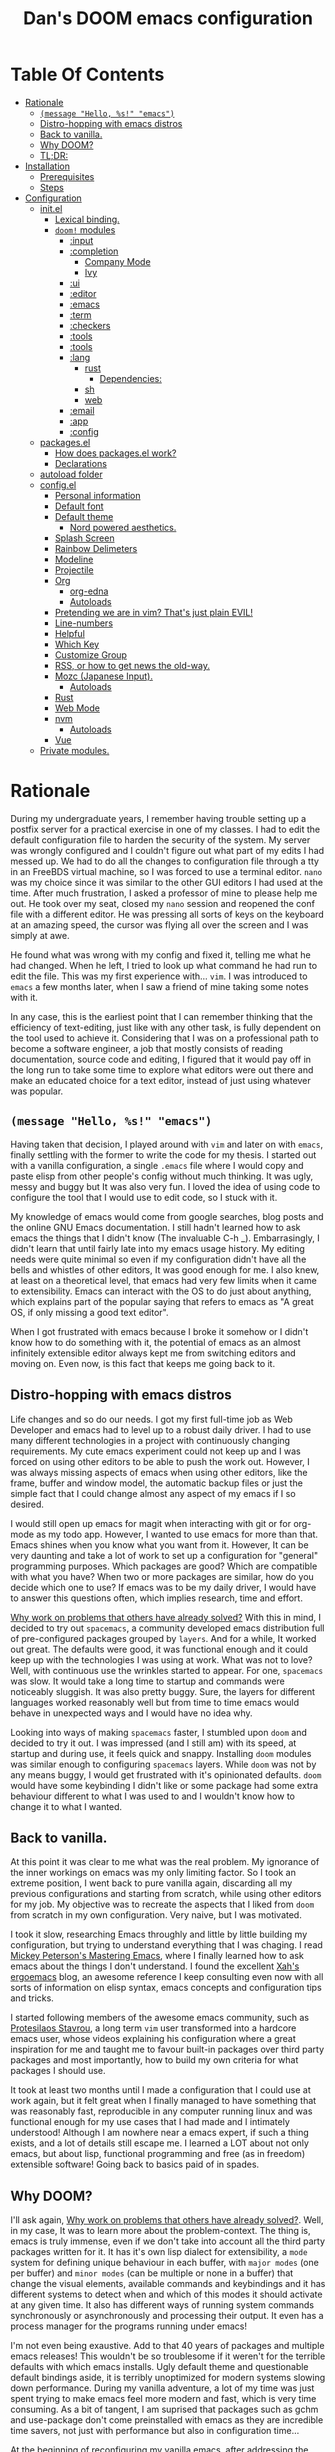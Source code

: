 # -*- eval: (when (and (fboundp #'toc-org-mode) (not toc-org-mode)) (toc-org-mode)); -*-

#+TITLE: Dan's DOOM emacs configuration
#+OPTIONS: toc:nil tags:nil todo:nil

* Table Of Contents :TOC_9:
- [[#rationale][Rationale]]
  - [[#message-hello-s-emacs][~(message "Hello, %s!" "emacs")~]]
  - [[#distro-hopping-with-emacs-distros][Distro-hopping with emacs distros]]
  - [[#back-to-vanilla][Back to vanilla.]]
  - [[#why-doom][Why DOOM?]]
  - [[#tldr][TL;DR:]]
- [[#installation][Installation]]
  - [[#prerequisites][Prerequisites]]
  - [[#steps][Steps]]
- [[#configuration][Configuration]]
  - [[#initel][init.el]]
    - [[#lexical-binding][Lexical binding.]]
    - [[#doom-modules][~doom!~ modules]]
      - [[#input][:input]]
      - [[#completion][:completion]]
        - [[#company-mode][Company Mode]]
        - [[#ivy][Ivy]]
      - [[#ui][:ui]]
      - [[#editor][:editor]]
      - [[#emacs][:emacs]]
      - [[#term][:term]]
      - [[#checkers][:checkers]]
      - [[#tools][:tools]]
      - [[#tools-1][:tools]]
      - [[#lang][:lang]]
        - [[#rust][rust]]
          - [[#dependencies][Dependencies:]]
        - [[#sh][sh]]
        - [[#web][web]]
      - [[#email][:email]]
      - [[#app][:app]]
      - [[#config][:config]]
  - [[#packagesel][packages.el]]
    - [[#how-does-packagesel-work][How does packages.el work?]]
    - [[#declarations][Declarations]]
  - [[#autoload-folder][autoload folder]]
  - [[#configel][config.el]]
    - [[#personal-information][Personal information]]
    - [[#default-font][Default font]]
    - [[#default-theme][Default theme]]
      - [[#nord-powered-aesthetics][Nord powered aesthetics.]]
    - [[#splash-screen][Splash Screen]]
    - [[#rainbow-delimeters][Rainbow Delimeters]]
    - [[#modeline][Modeline]]
    - [[#projectile][Projectile]]
    - [[#org][Org]]
      - [[#org-edna][org-edna]]
      - [[#autoloads][Autoloads]]
    - [[#pretending-we-are-in-vim-thats-just-plain-evil][Pretending we are in vim? That's just plain EVIL!]]
    - [[#line-numbers][Line-numbers]]
    - [[#helpful][Helpful]]
    - [[#which-key][Which Key]]
    - [[#customize-group][Customize Group]]
    - [[#rss-or-how-to-get-news-the-old-way][RSS, or how to get news the old-way.]]
    - [[#mozc-japanese-input][Mozc (Japanese Input).]]
      - [[#autoloads-1][Autoloads]]
    - [[#rust-1][Rust]]
    - [[#web-mode][Web Mode]]
    - [[#nvm][nvm]]
      - [[#autoloads-2][Autoloads]]
    - [[#vue][Vue]]
  - [[#private-modules][Private modules.]]

* Rationale

During my undergraduate years, I remember having trouble setting up a postfix
server for a practical exercise in one of my classes. I had to edit the default
configuration file to harden the security of the system. My server was wrongly
configured and I couldn't figure out what part of my edits I had messed up. We
had to do all the changes to configuration file through a tty in an FreeBDS
virtual machine, so I was forced to use a terminal editor. =nano= was my choice
since it was similar to the other GUI editors I had used at the time. After much
frustration, I asked a professor of mine to please help me out. He took over my
seat, closed my =nano= session and reopened the conf file with a different editor.
He was pressing all sorts of keys on the keyboard at an amazing speed, the
cursor was flying all over the screen and I was simply at awe.

He found what was wrong with my config and fixed it, telling me what he had
changed. When he left, I tried to look up what command he had run to edit the
file. This was my first experience with... =vim=.  I was introduced to =emacs= a few
months later, when I saw a friend of mine taking some notes with it.

In any case, this is the earliest point that I can remember thinking that the
efficiency of text-editing, just like with any other task, is fully dependent on
the tool used to achieve it. Considering that I was on a professional path to
become a software engineer, a job that mostly consists of reading documentation,
source code and editing, I figured that it would pay off in the long run to take
some time to explore what editors were out there and make an educated choice for
a text editor, instead of just using whatever was popular.

** ~(message "Hello, %s!" "emacs")~

Having taken that decision, I played around with =vim= and later on with =emacs=,
finally settling with the former to write the code for my thesis. I started out
with a vanilla configuration, a single =.emacs= file where I would copy and paste
elisp from other people's config without much thinking.  It was ugly, messy and
buggy but It was also very fun. I loved the idea of using code to configure the
tool that I would use to edit code, so I stuck with it.

My knowledge of emacs would come from google searches, blog posts and the online
GNU Emacs documentation. I still hadn't learned how to ask emacs the things that
I didn't know (The invaluable C-h _).  Embarrasingly, I didn't learn that until
fairly late into my emacs usage history.  My editing needs were quite minimal so
even if my configuration didn't have all the bells and whistles of other
editors, It was good enough for me. I also knew, at least on a theoretical
level, that emacs had very few limits when it came to extensibility. Emacs can
interact with the OS to do just about anything, which explains part of the
popular saying that refers to emacs as "A great OS, if only missing a good text
editor".

When I got frustrated with emacs because I broke it somehow or I didn't know how
to do something with it, the potential of emacs as an almost infinitely
extensible editor always kept me from switching editors and moving on. Even now,
is this fact that keeps me going back to it.

** Distro-hopping with emacs distros

Life changes and so do our needs. I got my first full-time job as Web Developer
and emacs had to level up to a robust daily driver. I had to use many different
technologies in a project with continuously changing requirements.  My cute
emacs experiment could not keep up and I was forced on using other editors to be
able to push the work out.  However, I was always missing aspects of emacs when
using  other editors, like the frame, buffer and window model, the automatic
backup files or just the simple fact that I could change almost any aspect of my
emacs if I so desired.

I would still open up emacs for magit when interacting with git or for org-mode
as my todo app. However, I wanted to use emacs for more than that. Emacs shines
when you know what you want from it. However, It can be very daunting and take a
lot of work to set up a configuration for "general" programming purposes.  Which
packages are good? Which are compatible with what you have? When two or more
packages are similar, how do you decide which one to use? If emacs was to be my
daily driver, I would have to answer this questions often, which implies
research, time and effort.

_Why work on problems that others have already solved?_ With this in mind, I
decided to try out =spacemacs=, a community developed emacs distribution full of
pre-configured packages grouped by =layers=. And for a while, It worked out great.
The defaults were good, it was functional enough and it could keep up with the
technologies I was using at work. What was not to love? Well, with continuous
use the wrinkles started to appear. For one, =spacemacs= was slow. It would take a
long time to startup and commands were noticeably sluggish. It was also pretty
buggy.  Sure, the layers for different languages worked reasonably well but from
time to time emacs would behave in unexpected ways and I would have no idea why.

Looking into ways of making =spacemacs= faster, I stumbled upon =doom= and decided
to try it out. I was impressed (and I still am) with its speed, at startup and
during use, it feels quick and snappy. Installing =doom= modules was similar
enough to configuring =spacemacs= layers. While =doom= was not by any means buggy, I
would get frustrated with it's opinionated defaults.  =doom= would have some
keybinding I didn't like or some package had some extra behaviour different to
what I was used to and I wouldn't know how to change it to what I wanted.

** Back to vanilla.

At this point it was clear to me what was the real problem. My ignorance of the
inner workings on emacs was my only limiting factor. So I took an extreme
position, I went back to pure vanilla again, discarding all my previous
configurations and starting from scratch, while using other editors for my job.
My objective was to recreate the aspects that I liked from =doom= from scratch in
my own configuration. Very naive, but I was motivated.

I took it slow, researching Emacs throughly and little by little building my
configuration, but trying to understand everything that I was chaging. I read
[[https://www.masteringemacs.org/][Mickey Peterson's Mastering Emacs]], where I finally learned how to ask emacs
about the things I don't understand. I found the excellent [[http://ergoemacs.org/][Xah's ergoemacs]] blog,
an awesome reference I keep consulting even now with all sorts of information on
elisp syntax, emacs concepts and configuration tips and tricks.

I started following members of the awesome emacs community, such as [[https://protesilaos.com/dotemacs/][Protesilaos
Stavrou]], a long term =vim= user transformed into a hardcore emacs user, whose
videos explaining his configuration where a great inspiration for me and taught
me to favour built-in packages over third party packages and most importantly,
how to build my own criteria for what packages I should use.

It took at least two months until I made a configuration that I could use at
work again, but it felt great when I finally managed to have something that was
reasonably fast, reproducible in any computer running linux and was functional
enough for my use cases that I had made and I intimately understood!  Although I
am nowhere near a emacs expert, if such a thing exists, and a lot of details
still escape me. I learned a LOT about not only emacs, but about lisp,
functional programming and free (as in freedom) extensible software! Going back
to basics paid of in spades.

** Why DOOM?

I'll ask again, _Why work on problems that others have already solved?_. Well, in
my case, It was to learn more about the problem-context.  The thing is, emacs is
truly immense, even if we don't take into account all the third party packages
written for it. It has it's own lisp dialect for extensibility, a =mode= system
for defining unique behaviour in each buffer, with =major modes= (one per buffer)
and =minor modes= (can be multiple or none in a buffer) that change the visual
elements, available commands and keybindings and it has different systems to
detect when and which of this modes it should activate at any given time. It
also has different ways of running system commands synchronously or
asynchronously and processing their output. It even has a process manager for
the programs running under emacs!

I'm not even being exaustive. Add to that 40 years of packages and multiple
emacs releases! This wouldn't be so troublesome if it weren't for the terrible
defaults with which emacs installs. Ugly default theme and questionable default
bindings aside, it is terribly unoptimized for modern systems slowing down
performance. During my vanilla adventure, a lot of my time was just spent trying
to make emacs feel more modern and fast, which is very time consuming.  As a bit
of tangent, I am suprised that packages such as gchm and use-package don't come
preinstalled with emacs as they are incredible time savers, not just with
performance but also in configuration time...

At the beginning of reconfiguring my vanilla emacs, after addressing the
terrible defaults, the problems I was trying to solve were interesting, perhaps
because it was my first time trying to solve them. Things like "What's the best
moment to lazy load this package?", "How do I write Spanish accents in emacs?"
or "How should I structure my .el files directory?". As the configuration grew,
more and more problems started appearing. Nothing major that broke my workflow
but annoyances none the less. I would write =FIXME= comments in my .el files to
keep track of this problems so I could fix them later.

When I wanted to set up emacs for a new language environments, I would spend a
lot of time checking out what community packages there were for that especific
environment, putting =TODO= comments with the projects repository url so I could
try out and configure it out later on. Quickly It became the case that for every
=FIXME= or =TODO= comment I would solve, two or three more would appear.

The =FIXME= were not such a big deal, I like hunting bugs and fixing them, since I
always feel like I atleast learn something in the process.  The big problems
were the =TODO=, which were not remotly as interesting to solve. Looking for
packages is time consuming and many times I ended up not using what I tried out.
Other times, the packages I was interested in were so massive I never wanted to
because I knew It would take a long time to really configure it like I wanted
to. Honorable mentions in this categories are =lsp= and =treemacs=.

#+HTML: <p align="center"><img src="https://raw.githubusercontent.com/danilevy1212/doom/master/img/too-many-todos.png"/></p>
#+HTML: <p align="center">Unresolved issues in my vanilla configuration.</p>

So, _Why work on problems that others have already solved?_. Not all problems are
made equally and some problems are just tedious to solve, this is the principal
reason why I choose to go back to =doom=. Another reason is that I strongly agree
with the project guiding principals. =doom= is not and IDE replacement or a you
get what you see type of editor. It's fully expected of its users to customize
it and all its functionality is opened to the user so it can be tinkered with.
No magic, just very well thought out elisp macros and hooks!

This is perhaps what I like the most about =doom=, its true power resides in it's
=core= module, where all the macros, functions and hooks used to help the user
extend emacs resides. The =modules= in =doom= just use those set of tools to offer
configuration options for specific use cases. This offers a mix of the best of
both the worlds of vanilla emacs and spacemacs. With =doom= I can try out a
module, see what I like, bring it over to my configuration, disable packages
that I don't like and mix them with my own packages in a quick and reliable
manner, much more so that If I were back in vanilla emacs.

** TL;DR:

[[https://blog.jethro.dev/posts/migrating_to_doom_emacs/][It offers reasonable defaults and lots of functionality without sacrificing extensability or performance]]

* Installation

** Prerequisites

- Git 2.23+
- Emacs 26.1+ *(27.x is recommended)*
- [[https://github.com/BurntSushi/ripgrep][ripgrep]] 11.0+
- GNU Find
- (Optional) [[https://github.com/sharkdp/fd][fd]] 7.3.0+ (known as ~fd-find~ on Debian, Ubuntu & derivatives) --
  improves performance for many file indexing commands

Additionally, the =doom= executable (located at ~user-emacs-directory/bin/doom~)
can be called with the =doctor= argument to obtain information of posible
missing dependencies used by the modules.

** Steps

First, clone this repository in your ~DOOMDIR~. ~DOOMDIR~ is an environment variable
that points to the location of your private configuration. If ~DOOMDIR~ does not
exist, =doom= will look for your configuration in =doom.d=.

#+begin_src shell :tangle no
export DOOMDIR=/path/to/doom/dir
#+end_src

With the following command you can clone the repository in either case:

#+begin_src shell :tangle no
git clone https://github.com/danilevy1212/doom.git ${DOOMDIR:-~/.doom.d}
#+end_src

Then, just follow the instructions for installing [[https://github.com/hlissner/doom-emacs#install][doom emacs]]. In case you have
set ~DOOMDIR~, make sure to run ~doom env~ before ~doom install~.

* Configuration

Blocks preceded with =IE= are just examples that are not evaluated, the rest of
the blocks are put in the filename of the corresponding heading.

** init.el

This file controls what Doom modules are enabled and what order they load
in. Remember to run ~doom sync~ after modifying it!

*** Lexical binding.

Elisp by default has dynamic-scope, which is fine if a little weird. However,
dynamic scope comes with a performance penalty. Optional lexical scope has to be
activated with a file parameter, as such:

#+begin_src elisp :tangle init.el
;;; $DOOMDIR/init.el -*- lexical-binding: t; -*-
#+end_src

This options has to be activated in a per file basis, so it's hardly the last
time we will use these block of code.

*** TODO ~doom!~ modules

The ~doom!~ macro controls which modules are loaded into doom emacs. Modules are
package configurations made by the community. In the spirit of emacs, all the
configuration that comes with a particular module can be extended or even completly
overwritten by your private config.

Modules are completly open for discovery. Press 'SPC h d h' (or 'C-h d h' for
non-vim users) to access Doom's documentation. There you'll find a "Module
Index" link where you'll find a comprehensive list of Doom's modules and what
flags they support.

Alternatively, press 'gd' (or 'C-c c d') on a module to browse its directory
(for easy access to its source code).

The ~doom!~ macro is capable of some conditional logic, thanks to the ~:if~ and
~:cond~ keywords.  Unfortunately, these keywords are not well documented beyond
and example in the docs. The rest of the keywords match with a directory location.
The symbols following a keyword are a module that reside in said directory.

A module is structurely similar to the ~$DOODIR~ folder. Defines a packages.el
and config.el in the very least, plus autoloads and such. Some modules are
documented with a ~README.org~, many others are not, so it's important to take a
look a the source code, see what they define and configure, before deciding to
use a module.

Some modules can be wrapped in a list and given 'flags', that activate extra
optional configuration. The list must have the module name as the car, the flags
as the tail.

**** :input

I was tempted to use the ~japanese~ module but only ~pangu spacing~ seems like a
package I could use, so I rather install it standalone.

#+begin_src elisp :tangle init.el
(doom! :input
       ;;chinese
       ;;japanese
       ;;layout            ; auie,ctsrnm is the superior home row
#+end_src

**** :completion

***** Company Mode

In my opinion, this package offers such a boost in productivity it's almost
essential. Sure, the overlay can be distracting for some, but it's very
unintrusive and completly optional while being a very good tool for
discoverability.

#+begin_src elisp :tangle init.el
       :completion
       (company +childframe)  ; the ultimate code completion backend
#+end_src

Doom offers a bunch of neat little extras. For starters, =+childframe= flag
configures the company overlay to live in its own frame, which looks nicer
in the GUI.

By default, completion is triggered after a short idle period or with the
=C-SPC= key. While the popup is visible, the following keys are available:

| Keybind | Description                              |
|---------+------------------------------------------|
| =C-n=     | Go to next candidate                     |
| =C-p=     | Go to previous candidate                 |
| =C-j=     | (evil) Go to next candidate              |
| =C-k=     | (evil) Go to previous candidate          |
| =C-h=     | Display documentation (if available)     |
| =C-u=     | Move to previous page of candidates      |
| =C-d=     | Move to next page of candidates          |
| =C-s=     | Filter candidates                        |
| =C-S-s=   | Search candidates with helm/ivy          |
| =C-SPC=   | Complete common                          |
| =TAB=     | Complete common or select next candidate |
| =S-TAB=   | Select previous candidate                |

In the spirit of Vim's omni-completion, the following insert mode keybinds are
available to evil users to access specific company backends:

| Keybind | Description                       |
|---------+-----------------------------------|
| =C-x C-]= | Complete etags                    |
| =C-x C-f= | Complete file path                |
| =C-x C-k= | Complete from dictionary/keyword  |
| =C-x C-l= | Complete full line                |
| =C-x C-o= | Invoke complete-at-point function |
| =C-x C-n= | Complete next symbol at point     |
| =C-x C-p= | Complete previous symbol at point |
| =C-x C-s= | Complete snippet                  |
| =C-x s=   | Complete spelling suggestions     |

Completion candidates are supplied by the functions defined in
~company-backends~. Doom offers a helper macro, ~set-company-backend!~ to change
the value of a ~company-backends~ for a specific major/minor mode locally in the
buffer.  Some examples of how to use it can be found in the
~set-company-backend!~ documentation.

***** Ivy

Another super useful package. Ivy is a completion engine that looks deceptively
simple. Creating new search types is simple through it's [[https://oremacs.com/swiper/#api][API]] and has a lot
community packages that extend it. Ivy also comes with it's own Info node where
it details more of it's functionality.

This module offers a lot unique search commands through the =SPC s= and =SPC f=
prefixes. If the commands are prefixed with the universal command (=SPC u=),
their result with include hidden files.

For use evil users, it also offers a nice ex-command:

| ex command           | description                                                    |
|----------------------+----------------------------------------------------------------|
| ~:pg[rep][!] [query]~  | search project (if ~!~, include hidden files)                    |
| ~:pg[rep]d[!] [query]~ | search from current directory (if ~!~, don't search recursively) |

The optional `!` is equivalent to the universal argument for the previous
commands.

We take icons with the flags:

+ +icons :: all-the-icons niceties in the ivy buffer.
+ +fuzzy  :: Search for "close enough" matches.
+ +prescient :: Order candidate by selection frequency.

#+begin_src elisp :tangle init.el
       ;;helm              ; the *other* search engine for love and life
       ;;ido               ; the other *other* search engine...
       (ivy +icons +fuzzy +prescient)        ; a search engine for love and life
#+end_src

**** TODO :ui

#+begin_src elisp :tangle init.el
       :ui
       ;;deft              ; notational velocity for Emacs
       doom              ; what makes DOOM look the way it does
       doom-dashboard    ; a nifty splash screen for Emacs
       doom-quit         ; DOOM quit-message prompts when you quit Emacs
       ;;fill-column       ; a `fill-column' indicator
       hl-todo           ; highlight TODO/FIXME/NOTE/DEPRECATED/HACK/REVIEW
       ;;hydra
       ;;indent-guides     ; highlighted indent columns
       ;;ligatures         ; ligatures and symbols to make your code pretty again
       ;;minimap           ; show a map of the code on the side
       modeline          ; snazzy, Atom-inspired modeline, plus API
       ;;nav-flash         ; blink cursor line after big motions
       ;;neotree           ; a project drawer, like NERDTree for vim
       ophints           ; highlight the region an operation acts on
       (popup +defaults)   ; tame sudden yet inevitable temporary windows
       ;;tabs              ; a tab bar for Emacs
       ;;treemacs          ; a project drawer, like neotree but cooler
       ;;unicode           ; extended unicode support for various languages
       vc-gutter         ; vcs diff in the fringe
       vi-tilde-fringe   ; fringe tildes to mark beyond EOB
       ;;window-select     ; visually switch windows
       workspaces        ; tab emulation, persistence & separate workspaces
       zen               ; distraction-free coding or writing
#+end_src

**** TODO :editor

#+begin_src elisp :tangle init.el
       :editor
       (evil +everywhere); come to the dark side, we have cookies
       file-templates    ; auto-snippets for empty files
       fold              ; (nigh) universal code folding
       ;;(format +onsave)  ; automated prettiness
       ;;god               ; run Emacs commands without modifier keys
       ;;lispy             ; vim for lisp, for people who don't like vim
       ;;multiple-cursors  ; editing in many places at once
       ;;objed             ; text object editing for the innocent
       ;;parinfer          ; turn lisp into python, sort of
       ;;rotate-text       ; cycle region at point between text candidates
       snippets          ; my elves. They type so I don't have to
       ;;word-wrap         ; soft wrapping with language-aware indent
#+end_src

**** TODO :emacs

#+begin_src elisp :tangle init.el
       :emacs
       dired             ; making dired pretty [functional]
       electric          ; smarter, keyword-based electric-indent
       ;;ibuffer         ; interactive buffer management
       undo              ; persistent, smarter undo for your inevitable mistakes
       vc                ; version-control and Emacs, sitting in a tree
#+end_src

**** TODO :term

#+begin_src elisp :tangle init.el
       :term
       ;;eshell            ; the elisp shell that works everywhere
       ;;shell             ; simple shell REPL for Emacs
       ;;term              ; basic terminal emulator for Emacs
       vterm             ; the best terminal emulation in Emacs
#+end_src

**** TODO :checkers

#+begin_src elisp :tangle init.el
       :checkers
       syntax              ; tasing you for every semicolon you forget
       ;; spell             ; tasing you for misspelling mispelling
       ;; grammar           ; tasing grammar mistake every you make
#+end_src

**** TODO :tools
#+begin_src elisp :tangle init.el
       :tools
       ;;ansible
       ;;debugger          ; FIXME stepping through code, to help you add bugs
       ;;direnv
       ;;docker
       ;;editorconfig      ; let someone else argue about tabs vs spaces
       ;;ein               ; tame Jupyter notebooks with emacs
       (eval +overlay)     ; run code, run (also, repls)
       ;;gist              ; interacting with github gists
       lookup              ; navigate your code and its documentation
       lsp
       magit             ; a git porcelain for Emacs
       ;;make              ; run make tasks from Emacs
       ;;pass              ; password manager for nerds
       pdf               ; pdf enhancements
       ;;prodigy           ; FIXME managing external services & code builders
       ;;rgb               ; creating color strings
       ;;taskrunner        ; taskrunner for all your projects
       ;;terraform         ; infrastructure as code
       ;;tmux              ; an API for interacting with tmux
       ;;upload            ; map local to remote projects via ssh/ftp
#+end_src

**** TODO :tools
#+begin_src elisp :tangle init.el
       :os
       ;;(:if IS-MAC macos)  ; improve compatibility with macOS
       ;;tty               ; improve the terminal Emacs experience
#+end_src

**** TODO :lang

#+begin_src elisp :tangle init.el
       :lang
       ;;agda              ; types of types of types of types...
       ;;cc                ; C/C++/Obj-C madness
       ;;clojure           ; java with a lisp
       ;;common-lisp       ; if you've seen one lisp, you've seen them all
       ;;coq               ; proofs-as-programs
       ;;crystal           ; ruby at the speed of c
       ;;csharp            ; unity, .NET, and mono shenanigans
       ;;data              ; config/data formats
       ;;(dart +flutter)   ; paint ui and not much else
       ;;elixir            ; erlang done right
       ;;elm               ; care for a cup of TEA?
       emacs-lisp        ; drown in parentheses
       ;;erlang            ; an elegant language for a more civilized age
       ;;ess               ; emacs speaks statistics
       ;;faust             ; dsp, but you get to keep your soul
       ;;fsharp            ; ML stands for Microsoft's Language
       ;;fstar             ; (dependent) types and (monadic) effects and Z3
       ;;gdscript          ; the language you waited for
       ;;(go +lsp)         ; the hipster dialect
       ;;(haskell +dante)  ; a language that's lazier than I am
       ;;hy                ; readability of scheme w/ speed of python
       ;;idris             ;
       ;;json              ; At least it ain't XML
       ;;(java +meghanada) ; the poster child for carpal tunnel syndrome
       (javascript +lsp)   ; all(hope(abandon(ye(who(enter(here))))))
       ;;julia             ; a better, faster MATLAB
       ;;kotlin            ; a better, slicker Java(Script)
       ;;latex             ; writing papers in Emacs has never been so fun
       ;;lean
       ;;factor
       ;;ledger            ; an accounting system in Emacs
       ;;lua               ; one-based indices? one-based indices
       markdown          ; writing docs for people to ignore
       ;;nim               ; python + lisp at the speed of c
       ;;nix               ; I hereby declare "nix geht mehr!"
       ;;ocaml             ; an objective camel
       org               ; organize your plain life in plain text
       ;;php               ; perl's insecure younger brother
       ;;plantuml          ; diagrams for confusing people more
       ;;purescript        ; javascript, but functional
       (python +lsp +pyright) ; beautiful is better than ugly
       ;;qt                ; the 'cutest' gui framework ever
       ;;racket            ; a DSL for DSLs
       ;;raku              ; the artist formerly known as perl6
       ;;rest              ; Emacs as a REST client
       ;;rst               ; ReST in peace
       ;;(ruby +rails)     ; 1.step {|i| p "Ruby is #{i.even? ? 'love' : 'life'}"}
#+end_src


***** rust

Rustic mode is great and the integrates really well with cargo. The defaults are
reasonable and with the =+lsp= it integrates nicely with lsp, what's not to
love?

#+begin_src elisp :tangle init.el
       (rust +lsp)         ; Fe2O3.unwrap().unwrap().unwrap().unwrap()
#+end_src

****** Dependencies:

Requires [[https://github.com/rust-lang/rls][rls]] or [[https://rust-analyzer.github.io/manual.html#installation][rust-analyzer]], both obtainable with [[https://github.com/rust-lang/rustup][rustup]]. I always use =rls=.

***** TODO sh

#+begin_src elisp :tangle init.el
       ;;scala             ; java, but good
       ;;scheme            ; a fully conniving family of lisps
       sh                  ; she sells {ba,z,fi}sh shells on the C xor
#+end_src

***** TODO web

#+begin_src elisp :tangle init.el
       ;;sml
       ;;solidity          ; do you need a blockchain? No.
       ;;swift             ; who asked for emoji variables?
       ;;terra             ; Earth and Moon in alignment for performance.
       (web +lsp)          ; the tubes
       ;;yaml              ; JSON, but readable
#+end_src

**** TODO :email

#+begin_src elisp :tangle init.el
       :email
       ;;(mu4e +gmail)
       ;;notmuch
       ;;(wanderlust +gmail)
#+end_src

**** TODO :app

#+begin_src elisp :tangle init.el
       :app
       ;;calendar
       ;;irc               ; how neckbeards socialize
       (rss +org)        ; emacs as an RSS reader
       ;;twitter           ; twitter client https://twitter.com/vnought
#+end_src

**** TODO :config

#+begin_src elisp :tangle init.el
       :config
       literate
       (default +bindings +smartparens))
#+end_src

** packages.el

*** How does packages.el work?

To install a package with Doom you must declare them here and run ~doom sync~
on the command line, then restart Emacs for the changes to take effect -- or
use ~M-x doom/reload~.

To install SOME-PACKAGE from MELPA, ELPA or emacsmirror:

ie:
#+begin_src elisp :tangle no
(package! some-package)
#+end_src

To install a package directly from a remote git repo, you must specify a
~:recipe~. You'll find documentation on what ~:recipe~ accepts here:
https://github.com/raxod502/straight.el#the-recipe-format

ie:
#+begin_src elisp :tangle no
(package! another-package
  :recipe (:host github :repo "username/repo"))
#+end_src

If the package you are trying to install does not contain a PACKAGENAME.el
file, or is located in a subdirectory of the repo, you'll need to specify
~:files~ in the ~:recipe~:

ie:
#+begin_src elisp :tangle no
(package! this-package
  :recipe (:host github :repo "username/repo"
           :files ("some-file.el" "src/lisp/*.el")))
#+end_src

If you'd like to disable a package included with Doom, you can do so here
with the ~:disable~ property:

ie:
#+begin_src elisp :tangle no
(package! builtin-package :disable t)
#+end_src

You can override the recipe of a built in package without having to specify
all the properties for ~:recipe~. These will inherit the rest of its recipe
from Doom or MELPA/ELPA/Emacsmirror:

ie:
#+begin_src elisp :tangle no
(package! builtin-package :disable t)
#+end_src

You can override the recipe of a built in package without having to specify
all the properties for ~:recipe~. These will inherit the rest of its recipe
from Doom or MELPA/ELPA/Emacsmirror:

ie:
#+begin_src elisp :tangle no
(package! builtin-package :recipe (:nonrecursive t))
(package! builtin-package-2 :recipe (:repo "myfork/package"))
#+end_src

Specify a ~:branch~ to install a package from a particular branch or tag.
This is required for some packages whose default branch isn't ~master~ (which
our package manager can't deal with; see raxod502/straight.el#279)

ie:
#+begin_src elisp :tangle no
(package! builtin-package :recipe (:branch "develop"))
#+end_src

Use ~:pin~ to specify a particular commit to install.
ie:
#+begin_src elisp :tangle no
(package! builtin-package :pin "1a2b3c4d5e")
#+end_src

Doom's packages are pinned to a specific commit and updated from release to
release. The ~unpin!~ macro allows you to unpin single packages...

ie:
#+begin_src elisp :tangle no
(unpin! pinned-package)
; ...or multiple packages
(unpin! pinned-package another-pinned-package)
; ...Or *all* packages (NOT RECOMMENDED; will likely break things)
(unpin! t)
#+end_src

*** Declarations

For convinience, packages will be declared in code blocks close to their
configuration code blocks. Package declaration blocks actually go to into
=packages.el=.  Package declarations blocks can be distinguished for only
containing the ~package!~ macro.

We don't permit the package.el file to be byte compiled and declare its
lexical binding.

#+begin_src elisp :tangle packages.el
;; -*- no-byte-compile: t; lexical-binding:t; -*-
;;; $DOOMDIR/packages.el
#+end_src


** autoload folder

Autoloads blocks go into different files in the =autoload= folder.  In this
folder there are several files which define functions that shouldn't be loaded
until they're needed and logic that should be autoloaded (evaluated very, very
early at startup).

This is all made possible thanks to the autoload cookie: ~;;;###autoload~.
Placing this on top of a lisp form will do one of two things:

1. Add a ~autoload~ call to Doom's autoload file (found in
   =~/.emacs.d/.local/autoloads.el=, which is read very early in the startup
   process).
2. Or copy that lisp form to Doom's autoload file verbatim (usually the case for
   anything other then ~def*~ forms, like ~defun~ or ~defmacro~).

Doom's autoload file is generated by scanning these files when you execute ~doom
sync~.

As with package declarations blocks, autoload code blocks will be placed close
to their related configuration blocks. These will be placed in a autoload
subheading within the corresponding package heading.

** config.el

Most of the configuration is written here. In =config.el= we further customize
the packages from the different modules and in =packages.el=. In other words, the
real fun starts here.  As always, we start by declaring the lexical binding:

#+BEGIN_SRC elisp
;;; $DOOMDIR/config.el -*- lexical-binding: t; -*-
#+END_SRC

*** Personal information

Some functionality uses this to identify you, e.g. GPG configuration, email
clients, file templates and snippets.

#+begin_src elisp
(setq user-full-name "Daniel Levy Moreno"
      user-mail-address "daniellevymoreno@gmail.com")
#+end_src

*** Default font

Doom exposes five (optional) variables for controlling fonts in Doom. Here
are the three important ones:

+ ~doom-font~
+ ~doom-variable-pitch-font~
+ ~doom-big-font~ -- used for ~doom-big-font-mode~; use this for
  presentations or streaming.

They all accept either a font-spec, font string ("Input Mono-12"), or xlfd
font string. You generally only need these two:

ie:
#+begin_src elisp :tangle no
(setq doom-font (font-spec :family "monospace" :size 12 :weight 'semi-light)
      doom-variable-pitch-font (font-spec :family "sans" :size 13))
#+end_src

Let's _choose_ our *monospaced* font, /Hack/ goodness:

#+begin_src elisp
(setq doom-font (font-spec :family "Hack" :size 16))
#+end_src

And our =variable pitch= +font+, ~DejaVu Sans~:

#+begin_src elisp :tangle no
(setq doom-variable-pitch-font (font-spec :family "DejaVu Sans" :size 20))
#+end_src

Comments and keywords should pop more...

#+begin_src elisp
(custom-set-faces!
  '(font-lock-comment-face :slant italic)
  '(font-lock-keyword-face :slant italic))
#+end_src

When in zen mode, scale text just a bit.

#+begin_src elisp
(after! writeroom-mode
  (setq +zen-text-scale 1.25))
#+end_src

*** Default theme

There are two ways to load a theme. Both assume the theme is installed and
available. You can either set ~doom-theme~ or manually load a theme with the
~load-theme~ function. This is the default:

#+begin_src elisp
(setq doom-theme 'doom-nord)
#+end_src

**** Nord powered aesthetics.

Let's add some small customizations, mostly make everything a bit brighter and bigger:

#+begin_src elisp
(use-package! doom-nord-theme
  :defer t
  :custom
  (doom-nord-brighter-modeline t)
  (doom-nord-padded-modeline t)
  (doom-nord-region-highlight 'frost))
#+end_src

*** Splash Screen

Default doom dashboard is pretty and welcoming, let's just give it a small personal touch.

#+begin_src elisp
(setq fancy-splash-image (expand-file-name "img/stallman.png" doom-private-dir))
#+end_src

Paying respects to both the spirit of emacs and its creator.

#+HTML: <p align="center"><img src="https://raw.githubusercontent.com/danilevy1212/doom/master/img/stallman.png"/></p>

*** Rainbow Delimeters

Matching pairs draw with the same face color, making them easily identifiable.

#+begin_src elisp
(add-hook! prog-mode #'rainbow-delimiters-mode-enable)
#+end_src

*** Modeline

The default doom-modeline is great, the only thing is that I want it to show me
the evil state I am in with a letter instead of an icon:

#+begin_src elisp
(use-package! doom-modeline
  :defer t
  :custom
  (doom-modeline-modal-icon nil))
#+end_src

Also, the battery indicator is pretty neat:

#+begin_src elisp
(use-package! battery
  :hook
  (doom-modeline-mode . display-battery-mode))
#+end_src

*** Projectile

Let's make projectile's life easier by giving it some paths where I normally
store projects.

#+begin_src elisp
(setq projectile-project-search-path '("~/Projects/" "~/.config/"))
#+end_src

*** Org

One of the killer features of emacs.

#+begin_src elisp
(use-package! org
    :defer t
#+end_src

If you use ~org~ and don't want your org files in the default location below,
change ~org-directory~. It must be set before org loads!

#+begin_src elisp
    :custom
    (org-directory "~/Cloud/org/")
#+end_src

Set ~org-attach-id-dir~ back to default value.

#+begin_src elisp
    (org-attach-id-dir  "data")
#+end_src

I only use one agenda file, that has all my rutine stuff in it.

#+begin_src elisp
    (org-agenda-files  `(,(expand-file-name "agenda.org" org-directory)))
#+end_src

Make emphasis markers autohide

#+begin_src elisp
    (org-hide-emphasis-markers t)
#+end_src

Modules for keeping track of habits and completing checklists.

#+begin_src elisp
    (org-module  '(org-habit org-checklist))
#+end_src

Add custom functions to some org hooks. First, a function to be runned when
subheading change KEYWORD state.

#+begin_src elisp
    :config
    (add-hook! 'org-after-todo-statistics-hook #'dan/org-after-todo-statistics-preserve-todo-state)
#+end_src

I like my org files to not exceed the ~fill-collumn~ limit, so for them I activate
~auto-fill-mode~.

#+begin_src elisp
    (add-hook! org-mode #'auto-fill-mode)
#+end_src

In org buffers, remove the line number fringe.

#+begin_src elisp
    (add-hook! org-mode (setq-local display-line-numbers nil))
#+end_src

Switch header 'TODO' state to 'DONE' when all checkboxes are ticked, to 'TODO'
otherwise

#+begin_src elisp
    (add-hook! 'org-checkbox-statistics-hook  #'dan/org-checkbox-statistics-change-to-done-when-all-ticked))
#+end_src

**** org-edna

=org-edna= offers more control ove how and when tasks change state and manages
dependencies between tasks through extra heading proporties.

#+begin_src elisp :tangle packages.el
(package! org-edna)
#+end_src

Load and activate org-edna together with org-mode.

#+begin_src elisp
(use-package! org-edna
  :hook
  '(org-mode . org-edna-mode)
#+end_src

Make =org-edna= to trigger in any state change except done.

#+begin_src elisp
  :custom
  (org-edna-from-todo-states 'not-done))
#+end_src

**** Autoloads

Lexical Binding.

#+begin_src elisp :tangle autoload/org.el :mkdirp yes
;;; $DOOMDIR/autoload/org.el -*- lexical-binding: t; -*-
#+end_src

Define the custom function, switch entry to 'DONE' when all subentries are
'DONE', else keep entry original todo state.

#+begin_src elisp :tangle autoload/org.el :mkdirp yes
;;;###autoload
(defun dan/org-after-todo-statistics-preserve-todo-state (n-done n-not-done)
  "Change KEYWORD state to `DONE` if all subheadings are also `DONE`, otherwise
KEYWORD state is conserved.

N-DONE are the number of subheadings that are done and N-NOT=DONE the number of
headings that are not done. This function is meant to be run as as part of
`org-after-todo-statistics-hook`"
  (let (org-log-done org-log-states)
    (org-todo (if (= n-not-done 0)
                  "DONE"
                (pcase (org-get-todo-state) ;; Keeps the keyword state.
                  ('nil "")
                  (todo todo))))))
#+end_src

Custom function that switches heading from 'TODO' to 'DONE' when all checkboxes are ticked.

#+begin_src elisp :tangle autoload/org.el :mkdirp yes
;;;###autoload
(defun dan/org-checkbox-statistics-change-to-done-when-all-ticked ()
  "Change KEYWORD state to `DONE` if all checkboxes of the heading are ticked.

This function is meant to be run as as part of `org-checkbox-statistics-hook`"
  (let ((todo-state (org-get-todo-state)) beg end)
    (unless (not todo-state)
      (save-excursion
        (org-back-to-heading t)
        (setq beg (point))
        (end-of-line)
        (setq end (point))
        (goto-char beg)
        (if (re-search-forward "\\[\\([0-9]*%\\)\\]\\|\\[\\([0-9]*\\)/\\([0-9]*\\)\\]"
                               end t)
            (if (match-end 1)
                (if (equal (match-string 1) "100%")
                    (unless (string-equal todo-state "DONE")
                      (org-todo 'done))
                  (unless (string-equal todo-state "TODO")
                    (org-todo 'todo)))
              (if (and (> (match-end 2) (match-beginning 2))
                       (equal (match-string 2) (match-string 3)))
                  (unless (string-equal todo-state "DONE")
                    (org-todo 'done))
                (unless (string-equal todo-state "TODO")
                  (org-todo 'todo)))))))))
#+end_src

*** Pretending we are in vim? That's just plain EVIL!

Bad puns aside, vim keybindings are hard to let go once you are used to them.
Luckily, doom comes with much of the heavy lifting already done when it comes to
evil mode. We just gotta customize some minor details.

#+begin_src elisp
(use-package! evil
  :defer t
  :custom
#+end_src

Make horizontal motions move to other lines.

#+begin_src elisp
  (evil-cross-lines t)
#+end_src

Remove highlighted items after search is finished.

#+begin_src elisp
  (evil-ex-search-persistent-highlight nil)
#+end_src

Universal argument mapped to M-u instead.

#+begin_src elisp
  :config
  (map! :g "M-u" #'universal-argument
#+end_src

Remove highlighted items after a search.

#+begin_src elisp
        :m "C-l" #'evil-ex-nohighlight))
#+end_src

*** Line-numbers

This determines the style of line numbers in effect. If set to ~nil~, line
numbers are disabled. For relative line numbers, set this to ~relative~.

#+begin_src elisp
(setq display-line-numbers-type 'relative)
#+end_src

*** Helpful

Let's make an global keybinding to find something I don't understand about emacs
quickly!

#+begin_src elisp
(map! :g "C-c C-d" #'helpful-at-point)
#+end_src

*** Which Key

Doom emacs default config is too slow, lets speed it up.

#+begin_src elisp
(use-package! which-key
  :defer t
  :custom
  (which-key-idle-delay 0.1)
  (which-key-idle-secondary-delay 0.2))
#+end_src

*** Customize Group

An essential interface to know what to customize!

#+begin_src elisp
(use-package! cus-edit
  :defer t
#+end_src

I mostly use it to know the customizable options in a package, chaging the
values within this configuration. So, let's make it show the actual real values.

#+begin_src elisp
  :custom
  (custom-unlispify-menu-entries nil)
  (custom-unlispify-tag-names nil)
  (custom-unlispify-remove-prefixes nil))
#+end_src

*** RSS, or how to get news the old-way.

First, lets bring our feeds into the cloud.

#+begin_src elisp
(use-package! elfeed
  :defer t
  :custom
  (elfeed-db-directory "~/Cloud/elfeed/")
#+end_src

Special faces for special tags.

#+begin_src elisp
  (elfeed-search-face-alist '((unread    elfeed-search-unread-title-face)
                              (star      elfeed-search-unread-count-face)))
#+end_src

Show me entries from within a month that I haven't read and that I have 'starred'.

#+begin_src elisp
  :config
  (setq elfeed-search-filter "@4-week-ago +unread ")
#+end_src

Some entries are worth preserving. By 'starring' them we don't lose them.

#+begin_src elisp
(defalias 'dan/elfeed-search-tag-all-star
         (elfeed-expose #'elfeed-search-tag-all 'star)
         "Add the `star' tag to all selected entries.")

(defalias 'dan/elfeed-search-untag-all-star
         (elfeed-expose #'elfeed-search-untag-all 'star)
         "Remove the `star' tag from all selected entries.")
#+end_src

Expose the aliases to the 'x' keybinding.

#+begin_src elisp
(map! :map 'elfeed-search-mode-map :nv "x" #'dan/elfeed-search-tag-all-star
                                   :nv "X" #'dan/elfeed-search-untag-all-star))
#+end_src

Give it an easy keybinding to access it:

#+begin_src elisp
(map! :leader :desc "RSS feed" :m "o e" #'elfeed)
#+end_src

And point elfeed to the org configuration file.

#+begin_src elisp
(use-package! elfeed-org
  :defer t
  :custom
  (rmh-elfeed-org-files (list (expand-file-name "elfeed.org" org-directory))))
#+end_src

Keybinding to easily find the feeds file.

#+begin_src elisp
(map! :leader
      :desc "RSS feed config" :m "o E" (cmd! (find-file (car rmh-elfeed-org-files))))
#+end_src

*** Mozc (Japanese Input).

I am learning japanese as a hobby, and I do most of my note taking in emacs. To
input japanese text we use google's MOZC.

#+begin_src elisp :tangle packages.el
(package! mozc)
#+end_src

Let's lazy load mozc, so it loads only when our entry function is called.

#+begin_src elisp
(use-package! mozc
  :defer t
#+end_src

The overlay style is sluggish, the echo-area style is pretty and very functional, it even works in the minibuffer!

#+begin_src elisp
  :custom
  (mozc-candidate-style 'echo-area))
#+end_src

Finally, we create a keybinding activate mozc-mode.

#+begin_src elisp
(map! :g "C-x j"  #'dan/toggle-mozc-mode
      :ni "C-x j" #'dan/toggle-mozc-mode)
#+end_src



**** Autoloads

Lexical binding.

#+begin_src elisp :tangle autoload/mozc.el :mkdirp yes
;;; $DOOMDIR/autoload/mozc.el -*- lexical-binding: t; -*-
#+end_src

First, let's define our toggle function and lazily load it. Activates mozc mode
and changes the modeline to show it.

#+begin_src elisp :tangle autoload/mozc.el :mkdirp yes
;;;###autoload
(defun dan/toggle-mozc-mode ()
  "Toggle activation/deactivation of `mozc-mode'."
  (interactive)
  (let* ((active (mozc-mode))
         (msg-modeline (if active
                           '("Activated" . "日本語")
                         '("Deactivated" . ""))))
    (progn
      (message "Mozc Mode %s" (car msg-modeline))
      (setq global-mode-string (cdr msg-modeline))
#+end_src

This part of the function is a bit of hack so mozc plays nicely with Doom's
configuration of evil-org.

#+begin_src elisp :tangle autoload/mozc.el :mkdirp yes
      (map! (:when (and (featurep 'evil-org) evil-org-mode) :map evil-org-mode-map
             (:when mozc-mode    :i "<return>"   nil)
             (:unless mozc-mode  :i "<return>"   (cmd! (org-return electric-indent-mode)))
             (:when mozc-mode    :i "RET"        nil)
             (:unless mozc-mode  :i "RET"        (cmd! (org-return electric-indent-mode))))))))
#+end_src

*** Rust

Seems like rls is more stable than rust-analyzer.

#+begin_src elisp
(use-package! rustic
  :defer t
  :custom
  (rustic-lsp-server 'rls)
#+end_src

When using the rustic popup, be in emacs state.

#+begin_src elisp
  :config
  (when (featurep 'evil)
    (add-hook! 'rustic-popup-mode-hook #'evil-emacs-state)))
#+end_src

*** Web Mode

~web-mode~, as customized in the ~web~ module, has more features that I could
wish for. Indentation is the only sore point I wish to change.

First, text at the beginning of line should not be indented by default.

#+begin_src elisp
(after! web-mode
  (setq web-mode-indent-style 1
#+end_src

The default indentation is of 2 spaces.

#+begin_src elisp
    web-mode-code-indent-offset 2
    web-mode-css-indent-offset 2
    web-mode-markup-indent-offset 2
#+end_src

And no padding!

#+begin_src elisp
    web-mode-part-padding nil
    web-mode-script-padding nil))
#+end_src

*** nvm

=nvm= stands for "n.ode v.ersion m.anager". At it's core it's just a shell
script that keeps versions of node/npm that can be activated on a per-project
basis.  The =nvm.el= package offers a few non-interactive functions to interact
with =nvm=. This functions change the ~PATH~ value inside =emacs=, so when =npm=
or =node= are called from it, they are look in the directory =nvm.el= has set.

#+begin_src elisp :tangle packages.el
(package! nvm)
#+end_src

**** Autoloads

=nvm.el= lacks functions to interactively activate or deactivate a version of
node within emacs.  Luckily, emacs is extensible. We'll create our functions in
a autoloaded file.

#+begin_src elisp :tangle autoload/nvm.el :mkdirp yes
;;; $DOOMDIR/autoload/nvm.el -*- lexical-binding: t; -*-
#+end_src

When loading the autoload file, load the nvm module. Essentially, we give
access to the nvm package to the autoloaded functions.

#+begin_src elisp :tangle autoload/nvm.el :mkdirp yes
(require 'nvm)
#+end_src

A function to deactivate the current version of node, if it was activated by
nvm. Essentially, it removes the modifications nvm may have done to PATH
enviroment variable.

#+begin_src  elisp :tangle autoload/nvm.el :mkdirp yes
;;;###autoload
(defun dan/nvm-deactivate ()
  "Deactivate nvm.

This function will restore the enviroment variable PATH to it's value before nvm
was activated.

If nvm wasn't activated previously, PATH will remain unchanged."
  (interactive)
  (when nvm-current-version
    (let* ((path-re (concat "^" (f-join nvm-dir nvm-runtime-re) nvm-version-re "/bin/?$"))
           (node-version-dir (expand-file-name "bin/" (-last-item nvm-current-version)))
           (new-path-list (--reject (s-matches? path-re it) (parse-colon-path (getenv "PATH")))))
      (setenv "PATH" (s-join path-separator new-path-list))
      (setq nvm-current-version nil)
      (message "NVM deactivated. Restored node version to system default."))))
#+end_src

An ~nvm-use-for~ interactive wrapper. If a .nvmrc can't be found in ~default-directory~, then prompt user.

#+begin_src elisp
;;;###autoload
(defun dan/nvm-use-for ()
  "Activate a node version interactively.

From `default-directory' upwards, a .nvmrc file will be search to fix the nvm version.
If none is found, the user will be prompted to select an available version of node."
  (interactive)
  (condition-case err
      (nvm-use-for)
    ('error
     (let* ((node-system-path "/usr/bin/node")
            (node-system (and (file-exists-p node-system-path)
                              (list (format "System (%s)"
                                            (s-trim (with-temp-buffer
                                                      (call-process-shell-command
                                                       (concat node-system-path " -v") nil t)
                                                      (buffer-string)))))))
            (choice (completing-read "Select a Node version:"
                                     (append (nvm--installed-versions) node-system) nil t)))
       (cond
        ((s-equals-p choice node-system) (dan/nvm-deactivate))
        (t (nvm-use choice)))))))
#+end_src

*** Vue

The language server =VLS= does not analyse the templates of ~.vue~ files by default,
let's change that!

#+begin_src elisp
(after! lsp-vetur
  (setq lsp-vetur-experimental-template-interpolation-service t))
#+end_src

** Private modules.

=doom= allows the user to [[https://github.com/hlissner/doom-emacs/blob/develop/docs/getting_started.org#writing-your-own-modules][to write their own modules]] in their ~$DOOMDIR~
directory, which will be autoloaded at startup. It offers a few extra features
like interection and extension of ~bin/doom~, a fixed file structure where each
file is loaded at different points of the runtime and other niceties (more
~macros!~).

For now, I haven't had the need to use this feature but is good to be aware of it.
